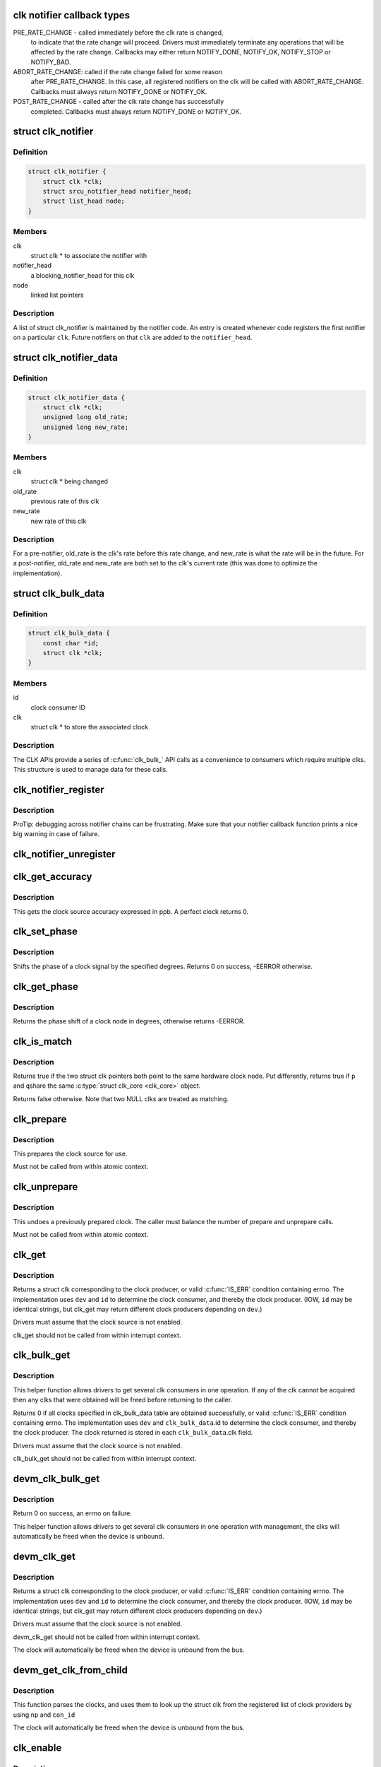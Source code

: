 .. -*- coding: utf-8; mode: rst -*-
.. src-file: include/linux/clk.h

.. _`clk-notifier-callback-types`:

clk notifier callback types
===========================

PRE_RATE_CHANGE - called immediately before the clk rate is changed,
    to indicate that the rate change will proceed.  Drivers must
    immediately terminate any operations that will be affected by the
    rate change.  Callbacks may either return NOTIFY_DONE, NOTIFY_OK,
    NOTIFY_STOP or NOTIFY_BAD.

ABORT_RATE_CHANGE: called if the rate change failed for some reason
    after PRE_RATE_CHANGE.  In this case, all registered notifiers on
    the clk will be called with ABORT_RATE_CHANGE. Callbacks must
    always return NOTIFY_DONE or NOTIFY_OK.

POST_RATE_CHANGE - called after the clk rate change has successfully
    completed.  Callbacks must always return NOTIFY_DONE or NOTIFY_OK.

.. _`clk_notifier`:

struct clk_notifier
===================

.. c:type:: struct clk_notifier

    associate a clk with a notifier

.. _`clk_notifier.definition`:

Definition
----------

.. code-block:: c

    struct clk_notifier {
        struct clk *clk;
        struct srcu_notifier_head notifier_head;
        struct list_head node;
    }

.. _`clk_notifier.members`:

Members
-------

clk
    struct clk * to associate the notifier with

notifier_head
    a blocking_notifier_head for this clk

node
    linked list pointers

.. _`clk_notifier.description`:

Description
-----------

A list of struct clk_notifier is maintained by the notifier code.
An entry is created whenever code registers the first notifier on a
particular \ ``clk``\ .  Future notifiers on that \ ``clk``\  are added to the
\ ``notifier_head``\ .

.. _`clk_notifier_data`:

struct clk_notifier_data
========================

.. c:type:: struct clk_notifier_data

    rate data to pass to the notifier callback

.. _`clk_notifier_data.definition`:

Definition
----------

.. code-block:: c

    struct clk_notifier_data {
        struct clk *clk;
        unsigned long old_rate;
        unsigned long new_rate;
    }

.. _`clk_notifier_data.members`:

Members
-------

clk
    struct clk * being changed

old_rate
    previous rate of this clk

new_rate
    new rate of this clk

.. _`clk_notifier_data.description`:

Description
-----------

For a pre-notifier, old_rate is the clk's rate before this rate
change, and new_rate is what the rate will be in the future.  For a
post-notifier, old_rate and new_rate are both set to the clk's
current rate (this was done to optimize the implementation).

.. _`clk_bulk_data`:

struct clk_bulk_data
====================

.. c:type:: struct clk_bulk_data

    Data used for bulk clk operations.

.. _`clk_bulk_data.definition`:

Definition
----------

.. code-block:: c

    struct clk_bulk_data {
        const char *id;
        struct clk *clk;
    }

.. _`clk_bulk_data.members`:

Members
-------

id
    clock consumer ID

clk
    struct clk * to store the associated clock

.. _`clk_bulk_data.description`:

Description
-----------

The CLK APIs provide a series of \ :c:func:`clk_bulk_`\  API calls as
a convenience to consumers which require multiple clks.  This
structure is used to manage data for these calls.

.. _`clk_notifier_register`:

clk_notifier_register
=====================

.. c:function:: int clk_notifier_register(struct clk *clk, struct notifier_block *nb)

    register a clock rate-change notifier callback

    :param struct clk \*clk:
        clock whose rate we are interested in

    :param struct notifier_block \*nb:
        notifier block with callback function pointer

.. _`clk_notifier_register.description`:

Description
-----------

ProTip: debugging across notifier chains can be frustrating. Make sure that
your notifier callback function prints a nice big warning in case of
failure.

.. _`clk_notifier_unregister`:

clk_notifier_unregister
=======================

.. c:function:: int clk_notifier_unregister(struct clk *clk, struct notifier_block *nb)

    unregister a clock rate-change notifier callback

    :param struct clk \*clk:
        clock whose rate we are no longer interested in

    :param struct notifier_block \*nb:
        notifier block which will be unregistered

.. _`clk_get_accuracy`:

clk_get_accuracy
================

.. c:function:: long clk_get_accuracy(struct clk *clk)

    obtain the clock accuracy in ppb (parts per billion) for a clock source.

    :param struct clk \*clk:
        clock source

.. _`clk_get_accuracy.description`:

Description
-----------

This gets the clock source accuracy expressed in ppb.
A perfect clock returns 0.

.. _`clk_set_phase`:

clk_set_phase
=============

.. c:function:: int clk_set_phase(struct clk *clk, int degrees)

    adjust the phase shift of a clock signal

    :param struct clk \*clk:
        clock signal source

    :param int degrees:
        number of degrees the signal is shifted

.. _`clk_set_phase.description`:

Description
-----------

Shifts the phase of a clock signal by the specified degrees. Returns 0 on
success, -EERROR otherwise.

.. _`clk_get_phase`:

clk_get_phase
=============

.. c:function:: int clk_get_phase(struct clk *clk)

    return the phase shift of a clock signal

    :param struct clk \*clk:
        clock signal source

.. _`clk_get_phase.description`:

Description
-----------

Returns the phase shift of a clock node in degrees, otherwise returns
-EERROR.

.. _`clk_is_match`:

clk_is_match
============

.. c:function:: bool clk_is_match(const struct clk *p, const struct clk *q)

    check if two clk's point to the same hardware clock

    :param const struct clk \*p:
        clk compared against q

    :param const struct clk \*q:
        clk compared against p

.. _`clk_is_match.description`:

Description
-----------

Returns true if the two struct clk pointers both point to the same hardware
clock node. Put differently, returns true if \ ``p``\  and \ ``q``\ 
share the same \ :c:type:`struct clk_core <clk_core>`\  object.

Returns false otherwise. Note that two NULL clks are treated as matching.

.. _`clk_prepare`:

clk_prepare
===========

.. c:function:: int clk_prepare(struct clk *clk)

    prepare a clock source

    :param struct clk \*clk:
        clock source

.. _`clk_prepare.description`:

Description
-----------

This prepares the clock source for use.

Must not be called from within atomic context.

.. _`clk_unprepare`:

clk_unprepare
=============

.. c:function:: void clk_unprepare(struct clk *clk)

    undo preparation of a clock source

    :param struct clk \*clk:
        clock source

.. _`clk_unprepare.description`:

Description
-----------

This undoes a previously prepared clock.  The caller must balance
the number of prepare and unprepare calls.

Must not be called from within atomic context.

.. _`clk_get`:

clk_get
=======

.. c:function:: struct clk *clk_get(struct device *dev, const char *id)

    lookup and obtain a reference to a clock producer.

    :param struct device \*dev:
        device for clock "consumer"

    :param const char \*id:
        clock consumer ID

.. _`clk_get.description`:

Description
-----------

Returns a struct clk corresponding to the clock producer, or
valid \ :c:func:`IS_ERR`\  condition containing errno.  The implementation
uses \ ``dev``\  and \ ``id``\  to determine the clock consumer, and thereby
the clock producer.  (IOW, \ ``id``\  may be identical strings, but
clk_get may return different clock producers depending on \ ``dev``\ .)

Drivers must assume that the clock source is not enabled.

clk_get should not be called from within interrupt context.

.. _`clk_bulk_get`:

clk_bulk_get
============

.. c:function:: int clk_bulk_get(struct device *dev, int num_clks, struct clk_bulk_data *clks)

    lookup and obtain a number of references to clock producer.

    :param struct device \*dev:
        device for clock "consumer"

    :param int num_clks:
        the number of clk_bulk_data

    :param struct clk_bulk_data \*clks:
        the clk_bulk_data table of consumer

.. _`clk_bulk_get.description`:

Description
-----------

This helper function allows drivers to get several clk consumers in one
operation. If any of the clk cannot be acquired then any clks
that were obtained will be freed before returning to the caller.

Returns 0 if all clocks specified in clk_bulk_data table are obtained
successfully, or valid \ :c:func:`IS_ERR`\  condition containing errno.
The implementation uses \ ``dev``\  and \ ``clk_bulk_data``\ .id to determine the
clock consumer, and thereby the clock producer.
The clock returned is stored in each \ ``clk_bulk_data``\ .clk field.

Drivers must assume that the clock source is not enabled.

clk_bulk_get should not be called from within interrupt context.

.. _`devm_clk_bulk_get`:

devm_clk_bulk_get
=================

.. c:function:: int devm_clk_bulk_get(struct device *dev, int num_clks, struct clk_bulk_data *clks)

    managed get multiple clk consumers

    :param struct device \*dev:
        device for clock "consumer"

    :param int num_clks:
        the number of clk_bulk_data

    :param struct clk_bulk_data \*clks:
        the clk_bulk_data table of consumer

.. _`devm_clk_bulk_get.description`:

Description
-----------

Return 0 on success, an errno on failure.

This helper function allows drivers to get several clk
consumers in one operation with management, the clks will
automatically be freed when the device is unbound.

.. _`devm_clk_get`:

devm_clk_get
============

.. c:function:: struct clk *devm_clk_get(struct device *dev, const char *id)

    lookup and obtain a managed reference to a clock producer.

    :param struct device \*dev:
        device for clock "consumer"

    :param const char \*id:
        clock consumer ID

.. _`devm_clk_get.description`:

Description
-----------

Returns a struct clk corresponding to the clock producer, or
valid \ :c:func:`IS_ERR`\  condition containing errno.  The implementation
uses \ ``dev``\  and \ ``id``\  to determine the clock consumer, and thereby
the clock producer.  (IOW, \ ``id``\  may be identical strings, but
clk_get may return different clock producers depending on \ ``dev``\ .)

Drivers must assume that the clock source is not enabled.

devm_clk_get should not be called from within interrupt context.

The clock will automatically be freed when the device is unbound
from the bus.

.. _`devm_get_clk_from_child`:

devm_get_clk_from_child
=======================

.. c:function:: struct clk *devm_get_clk_from_child(struct device *dev, struct device_node *np, const char *con_id)

    lookup and obtain a managed reference to a clock producer from child node.

    :param struct device \*dev:
        device for clock "consumer"

    :param struct device_node \*np:
        pointer to clock consumer node

    :param const char \*con_id:
        clock consumer ID

.. _`devm_get_clk_from_child.description`:

Description
-----------

This function parses the clocks, and uses them to look up the
struct clk from the registered list of clock providers by using
\ ``np``\  and \ ``con_id``\ 

The clock will automatically be freed when the device is unbound
from the bus.

.. _`clk_enable`:

clk_enable
==========

.. c:function:: int clk_enable(struct clk *clk)

    inform the system when the clock source should be running.

    :param struct clk \*clk:
        clock source

.. _`clk_enable.description`:

Description
-----------

If the clock can not be enabled/disabled, this should return success.

May be called from atomic contexts.

Returns success (0) or negative errno.

.. _`clk_bulk_enable`:

clk_bulk_enable
===============

.. c:function:: int clk_bulk_enable(int num_clks, const struct clk_bulk_data *clks)

    inform the system when the set of clks should be running.

    :param int num_clks:
        the number of clk_bulk_data

    :param const struct clk_bulk_data \*clks:
        the clk_bulk_data table of consumer

.. _`clk_bulk_enable.description`:

Description
-----------

May be called from atomic contexts.

Returns success (0) or negative errno.

.. _`clk_disable`:

clk_disable
===========

.. c:function:: void clk_disable(struct clk *clk)

    inform the system when the clock source is no longer required.

    :param struct clk \*clk:
        clock source

.. _`clk_disable.description`:

Description
-----------

Inform the system that a clock source is no longer required by
a driver and may be shut down.

May be called from atomic contexts.

Implementation detail: if the clock source is shared between
multiple drivers, \ :c:func:`clk_enable`\  calls must be balanced by the
same number of \ :c:func:`clk_disable`\  calls for the clock source to be
disabled.

.. _`clk_bulk_disable`:

clk_bulk_disable
================

.. c:function:: void clk_bulk_disable(int num_clks, const struct clk_bulk_data *clks)

    inform the system when the set of clks is no longer required.

    :param int num_clks:
        the number of clk_bulk_data

    :param const struct clk_bulk_data \*clks:
        the clk_bulk_data table of consumer

.. _`clk_bulk_disable.description`:

Description
-----------

Inform the system that a set of clks is no longer required by
a driver and may be shut down.

May be called from atomic contexts.

Implementation detail: if the set of clks is shared between
multiple drivers, \ :c:func:`clk_bulk_enable`\  calls must be balanced by the
same number of \ :c:func:`clk_bulk_disable`\  calls for the clock source to be
disabled.

.. _`clk_get_rate`:

clk_get_rate
============

.. c:function:: unsigned long clk_get_rate(struct clk *clk)

    obtain the current clock rate (in Hz) for a clock source. This is only valid once the clock source has been enabled.

    :param struct clk \*clk:
        clock source

.. _`clk_put`:

clk_put
=======

.. c:function:: void clk_put(struct clk *clk)

    "free" the clock source

    :param struct clk \*clk:
        clock source

.. _`clk_put.note`:

Note
----

drivers must ensure that all clk_enable calls made on this
clock source are balanced by clk_disable calls prior to calling
this function.

clk_put should not be called from within interrupt context.

.. _`clk_bulk_put`:

clk_bulk_put
============

.. c:function:: void clk_bulk_put(int num_clks, struct clk_bulk_data *clks)

    "free" the clock source

    :param int num_clks:
        the number of clk_bulk_data

    :param struct clk_bulk_data \*clks:
        the clk_bulk_data table of consumer

.. _`clk_bulk_put.note`:

Note
----

drivers must ensure that all clk_bulk_enable calls made on this
clock source are balanced by clk_bulk_disable calls prior to calling
this function.

clk_bulk_put should not be called from within interrupt context.

.. _`devm_clk_put`:

devm_clk_put
============

.. c:function:: void devm_clk_put(struct device *dev, struct clk *clk)

    "free" a managed clock source

    :param struct device \*dev:
        device used to acquire the clock

    :param struct clk \*clk:
        clock source acquired with \ :c:func:`devm_clk_get`\ 

.. _`devm_clk_put.note`:

Note
----

drivers must ensure that all clk_enable calls made on this
clock source are balanced by clk_disable calls prior to calling
this function.

clk_put should not be called from within interrupt context.

.. _`clk_round_rate`:

clk_round_rate
==============

.. c:function:: long clk_round_rate(struct clk *clk, unsigned long rate)

    adjust a rate to the exact rate a clock can provide

    :param struct clk \*clk:
        clock source

    :param unsigned long rate:
        desired clock rate in Hz

.. _`clk_round_rate.description`:

Description
-----------

This answers the question "if I were to pass \ ``rate``\  to \ :c:func:`clk_set_rate`\ ,
what clock rate would I end up with?" without changing the hardware
in any way.  In other words:

  rate = clk_round_rate(clk, r);

.. _`clk_round_rate.and`:

and
---


  clk_set_rate(clk, r);
  rate = clk_get_rate(clk);

are equivalent except the former does not modify the clock hardware
in any way.

Returns rounded clock rate in Hz, or negative errno.

.. _`clk_set_rate`:

clk_set_rate
============

.. c:function:: int clk_set_rate(struct clk *clk, unsigned long rate)

    set the clock rate for a clock source

    :param struct clk \*clk:
        clock source

    :param unsigned long rate:
        desired clock rate in Hz

.. _`clk_set_rate.description`:

Description
-----------

Returns success (0) or negative errno.

.. _`clk_has_parent`:

clk_has_parent
==============

.. c:function:: bool clk_has_parent(struct clk *clk, struct clk *parent)

    check if a clock is a possible parent for another

    :param struct clk \*clk:
        clock source

    :param struct clk \*parent:
        parent clock source

.. _`clk_has_parent.description`:

Description
-----------

This function can be used in drivers that need to check that a clock can be
the parent of another without actually changing the parent.

Returns true if \ ``parent``\  is a possible parent for \ ``clk``\ , false otherwise.

.. _`clk_set_rate_range`:

clk_set_rate_range
==================

.. c:function:: int clk_set_rate_range(struct clk *clk, unsigned long min, unsigned long max)

    set a rate range for a clock source

    :param struct clk \*clk:
        clock source

    :param unsigned long min:
        desired minimum clock rate in Hz, inclusive

    :param unsigned long max:
        desired maximum clock rate in Hz, inclusive

.. _`clk_set_rate_range.description`:

Description
-----------

Returns success (0) or negative errno.

.. _`clk_set_min_rate`:

clk_set_min_rate
================

.. c:function:: int clk_set_min_rate(struct clk *clk, unsigned long rate)

    set a minimum clock rate for a clock source

    :param struct clk \*clk:
        clock source

    :param unsigned long rate:
        desired minimum clock rate in Hz, inclusive

.. _`clk_set_min_rate.description`:

Description
-----------

Returns success (0) or negative errno.

.. _`clk_set_max_rate`:

clk_set_max_rate
================

.. c:function:: int clk_set_max_rate(struct clk *clk, unsigned long rate)

    set a maximum clock rate for a clock source

    :param struct clk \*clk:
        clock source

    :param unsigned long rate:
        desired maximum clock rate in Hz, inclusive

.. _`clk_set_max_rate.description`:

Description
-----------

Returns success (0) or negative errno.

.. _`clk_set_parent`:

clk_set_parent
==============

.. c:function:: int clk_set_parent(struct clk *clk, struct clk *parent)

    set the parent clock source for this clock

    :param struct clk \*clk:
        clock source

    :param struct clk \*parent:
        parent clock source

.. _`clk_set_parent.description`:

Description
-----------

Returns success (0) or negative errno.

.. _`clk_get_parent`:

clk_get_parent
==============

.. c:function:: struct clk *clk_get_parent(struct clk *clk)

    get the parent clock source for this clock

    :param struct clk \*clk:
        clock source

.. _`clk_get_parent.description`:

Description
-----------

Returns struct clk corresponding to parent clock source, or
valid \ :c:func:`IS_ERR`\  condition containing errno.

.. _`clk_get_sys`:

clk_get_sys
===========

.. c:function:: struct clk *clk_get_sys(const char *dev_id, const char *con_id)

    get a clock based upon the device name

    :param const char \*dev_id:
        device name

    :param const char \*con_id:
        connection ID

.. _`clk_get_sys.description`:

Description
-----------

Returns a struct clk corresponding to the clock producer, or
valid \ :c:func:`IS_ERR`\  condition containing errno.  The implementation
uses \ ``dev_id``\  and \ ``con_id``\  to determine the clock consumer, and
thereby the clock producer. In contrast to \ :c:func:`clk_get`\  this function
takes the device name instead of the device itself for identification.

Drivers must assume that the clock source is not enabled.

clk_get_sys should not be called from within interrupt context.

.. This file was automatic generated / don't edit.

